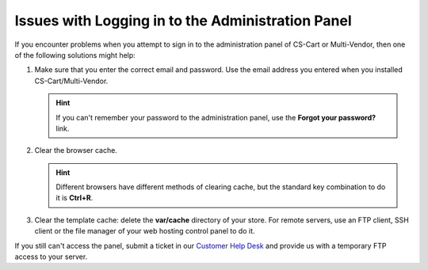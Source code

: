 **************************************************
Issues with Logging in to the Administration Panel
**************************************************

If you encounter problems when you attempt to sign in to the administration panel of CS-Cart or Multi-Vendor, then one of the following solutions might help:

#. Make sure that you enter the correct email and password. Use the email address you entered when you installed CS-Cart/Multi-Vendor.

   .. hint::

       If you can't remember your password to the administration panel, use the **Forgot your password?** link.

   .. image:: img/admin_login.png
       :align: center
       :alt: The Forgot your password? link allows you to reset your password.

#. Clear the browser cache.

   .. hint::

       Different browsers have different methods of clearing cache, but the standard key combination to do it is **Ctrl+R**.

#. Clear the template cache: delete the **var/cache** directory of your store. For remote servers, use an FTP client, SSH client or the file manager of your web hosting control panel to do it.

If you still can't access the panel, submit a ticket in our `Customer Help Desk <https://www.cs-cart.com/helpdesk>`_ and provide us with a temporary FTP access to your server.

.. meta::
   :description: What to do if I can't enter CS-Cart or Multi-Vendor admin panel?
